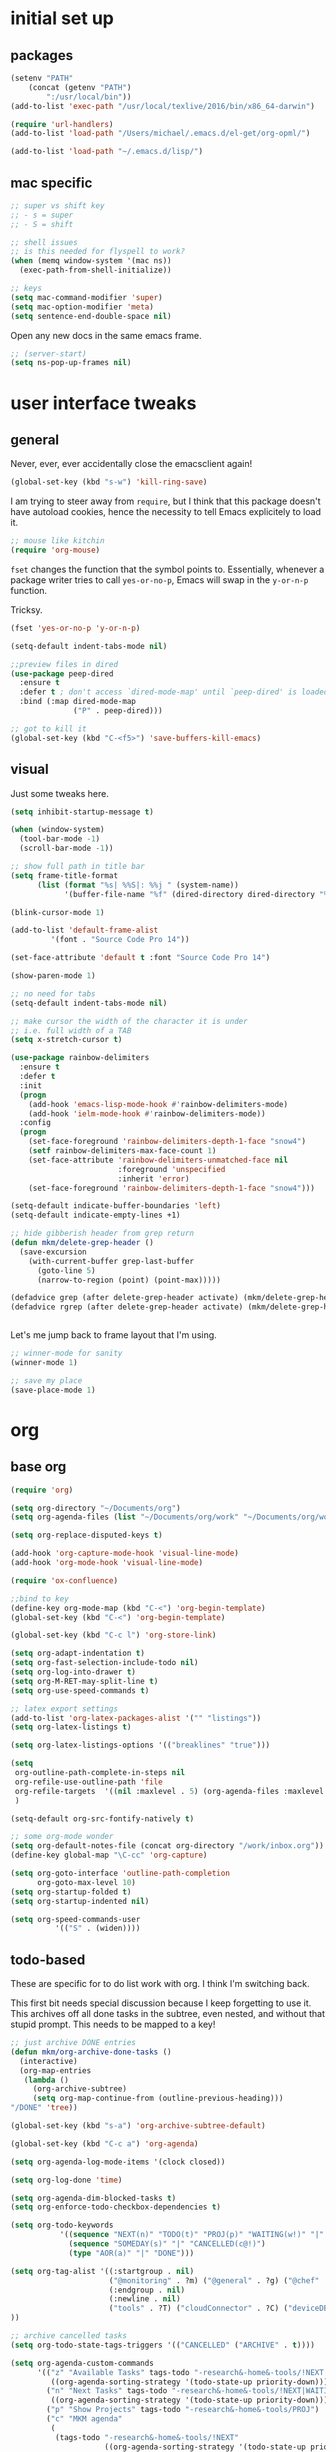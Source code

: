 #+STARTUP: overview
* initial set up
** packages

#+BEGIN_SRC emacs-lisp
(setenv "PATH"
	(concat (getenv "PATH")
		":/usr/local/bin"))
(add-to-list 'exec-path "/usr/local/texlive/2016/bin/x86_64-darwin")

(require 'url-handlers)
(add-to-list 'load-path "/Users/michael/.emacs.d/el-get/org-opml/")

(add-to-list 'load-path "~/.emacs.d/lisp/")
#+END_SRC

** mac specific
#+BEGIN_SRC emacs-lisp
;; super vs shift key
;; - s = super
;; - S = shift

;; shell issues
;; is this needed for flyspell to work?
(when (memq window-system '(mac ns))
  (exec-path-from-shell-initialize))

;; keys
(setq mac-command-modifier 'super)
(setq mac-option-modifier 'meta)
(setq sentence-end-double-space nil)

#+END_SRC

Open any new docs in the same emacs frame.

#+BEGIN_SRC emacs-lisp
;; (server-start)
(setq ns-pop-up-frames nil)
#+END_SRC

* user interface tweaks
** general

Never, ever, ever accidentally close the emacsclient again!

#+BEGIN_SRC emacs-lisp
(global-set-key (kbd "s-w") 'kill-ring-save)
#+END_SRC

I am trying to steer away from =require=, but I think that this package doesn't have autoload cookies, hence the necessity to tell Emacs explicitely to load it.

#+BEGIN_SRC emacs-lisp
;; mouse like kitchin
(require 'org-mouse)
#+END_SRC

=fset= changes the function that the symbol points to. Essentially, whenever a package writer tries to call =yes-or-no-p=, Emacs will swap in the =y-or-n-p= function.

Tricksy.

#+BEGIN_SRC emacs-lisp
(fset 'yes-or-no-p 'y-or-n-p)

(setq-default indent-tabs-mode nil)

;;preview files in dired
(use-package peep-dired
  :ensure t
  :defer t ; don't access `dired-mode-map' until `peep-dired' is loaded
  :bind (:map dired-mode-map
              ("P" . peep-dired)))

;; got to kill it
(global-set-key (kbd "C-<f5>") 'save-buffers-kill-emacs)
#+END_SRC

** visual

Just some tweaks here.

#+BEGIN_SRC emacs-lisp
(setq inhibit-startup-message t)

(when (window-system)
  (tool-bar-mode -1)
  (scroll-bar-mode -1))

;; show full path in title bar
(setq frame-title-format
      (list (format "%s| %%S|: %%j " (system-name))
            '(buffer-file-name "%f" (dired-directory dired-directory "%b"))))

(blink-cursor-mode 1)

(add-to-list 'default-frame-alist
	     '(font . "Source Code Pro 14"))

(set-face-attribute 'default t :font "Source Code Pro 14")

(show-paren-mode 1)

;; no need for tabs
(setq-default indent-tabs-mode nil)

;; make cursor the width of the character it is under
;; i.e. full width of a TAB
(setq x-stretch-cursor t)

(use-package rainbow-delimiters
  :ensure t
  :defer t
  :init
  (progn
    (add-hook 'emacs-lisp-mode-hook #'rainbow-delimiters-mode)
    (add-hook 'ielm-mode-hook #'rainbow-delimiters-mode))
  :config
  (progn
    (set-face-foreground 'rainbow-delimiters-depth-1-face "snow4")
    (setf rainbow-delimiters-max-face-count 1)
    (set-face-attribute 'rainbow-delimiters-unmatched-face nil
                        :foreground 'unspecified
                        :inherit 'error)
    (set-face-foreground 'rainbow-delimiters-depth-1-face "snow4")))

(setq-default indicate-buffer-boundaries 'left)
(setq-default indicate-empty-lines +1)

;; hide gibberish header from grep return
(defun mkm/delete-grep-header ()
  (save-excursion
    (with-current-buffer grep-last-buffer
      (goto-line 5)
      (narrow-to-region (point) (point-max)))))

(defadvice grep (after delete-grep-header activate) (mkm/delete-grep-header))
(defadvice rgrep (after delete-grep-header activate) (mkm/delete-grep-header))


#+END_SRC

Let's me jump back to frame layout that I'm using. 
#+BEGIN_SRC emacs-lisp
;; winner-mode for sanity
(winner-mode 1)

;; save my place
(save-place-mode 1)
#+END_SRC

* org
** base org

#+BEGIN_SRC emacs-lisp
(require 'org)

(setq org-directory "~/Documents/org")
(setq org-agenda-files (list "~/Documents/org/work" "~/Documents/org/work/projects"))

(setq org-replace-disputed-keys t)

(add-hook 'org-capture-mode-hook 'visual-line-mode)
(add-hook 'org-mode-hook 'visual-line-mode)

(require 'ox-confluence)

;;bind to key
(define-key org-mode-map (kbd "C-<") 'org-begin-template)
(global-set-key (kbd "C-<") 'org-begin-template)

(global-set-key (kbd "C-c l") 'org-store-link)

(setq org-adapt-indentation t)
(setq org-fast-selection-include-todo nil)
(setq org-log-into-drawer t)
(setq org-M-RET-may-split-line t)
(setq org-use-speed-commands t)

;; latex export settings
(add-to-list 'org-latex-packages-alist '("" "listings"))
(setq org-latex-listings t)

(setq org-latex-listings-options '(("breaklines" "true")))

(setq
 org-outline-path-complete-in-steps nil
 org-refile-use-outline-path 'file
 org-refile-targets  '((nil :maxlevel . 5) (org-agenda-files :maxlevel . 5))
 )

(setq-default org-src-fontify-natively t)

;; some org-mode wonder
(setq org-default-notes-file (concat org-directory "/work/inbox.org"))
(define-key global-map "\C-cc" 'org-capture)

(setq org-goto-interface 'outline-path-completion
      org-goto-max-level 10)
(setq org-startup-folded t)
(setq org-startup-indented nil)

(setq org-speed-commands-user
          '(("S" . (widen))))

#+END_SRC

** todo-based
These are specific for to do list work with org. I think I'm switching back.

This first bit needs special discussion because I keep forgetting to use it. This archives off all done tasks in the subtree, even nested, and without that stupid prompt. This needs to be mapped to a key!

#+BEGIN_SRC emacs-lisp
;; just archive DONE entries
(defun mkm/org-archive-done-tasks ()
  (interactive)
  (org-map-entries
   (lambda ()
     (org-archive-subtree)
     (setq org-map-continue-from (outline-previous-heading)))
"/DONE" 'tree))

(global-set-key (kbd "s-a") 'org-archive-subtree-default)
#+END_SRC

#+BEGIN_SRC emacs-lisp
(global-set-key (kbd "C-c a") 'org-agenda)

(setq org-agenda-log-mode-items '(clock closed))

(setq org-log-done 'time)

(setq org-agenda-dim-blocked-tasks t)
(setq org-enforce-todo-checkbox-dependencies t)

(setq org-todo-keywords
           '((sequence "NEXT(n)" "TODO(t)" "PROJ(p)" "WAITING(w!)" "|" "DONE(d!)")
             (sequence "SOMEDAY(s)" "|" "CANCELLED(c@!)")
             (type "AOR(a)" "|" "DONE")))

(setq org-tag-alist '((:startgroup . nil)
                      ("@monitoring" . ?m) ("@general" . ?g) ("@chef" . ?c) ("@sysops" . ?s)
                      (:endgroup . nil)
                      (:newline . nil)
                      ("tools" . ?T) ("cloudConnector" . ?C) ("deviceDB" . ?D) 
))

;; archive cancelled tasks
(setq org-todo-state-tags-triggers '(("CANCELLED" ("ARCHIVE" . t))))

(setq org-agenda-custom-commands
      '(("z" "Available Tasks" tags-todo "-research&-home&-tools/!NEXT|TODO"
         ((org-agenda-sorting-strategy '(todo-state-up priority-down))))
        ("n" "Next Tasks" tags-todo "-research&-home&-tools/!NEXT|WAITING"
         ((org-agenda-sorting-strategy '(todo-state-up priority-down))))
        ("p" "Show Projects" tags-todo "-research&-home&-tools/PROJ")
        ("c" "MKM agenda"
         (
          (tags-todo "-research&-home&-tools/!NEXT"
                     ((org-agenda-sorting-strategy '(todo-state-up priority-down))
                      (org-agenda-overriding-header "Today's Tasks:")))
          (agenda "")
          (tags-todo "-research&-home&-tools/PROJ"
                     ((org-agenda-overriding-header "Projects:")))
          (tags-todo "-research&-home&-tools/!WAITING"
                     ((org-agenda-sorting-strategy '(todo-state-up priority-down))
                      (org-agenda-overriding-header "Waiting Tasks:")))
          (tags-todo "-research&-home&-tools/!TODO|WAITING"
                     ((org-agenda-sorting-strategy '(todo-state-up priority-down))
                      (org-agenda-overriding-header "Task Pool:")))
          (tags-todo "-research&-home&-tools&+{^p_.*}&+LEVEL=2/SOMEDAY"
                     ((org-agenda-overriding-header "Projects (Someday):")))
          ))))


#+END_SRC

** capture templates
I use these more than any other org feature. I think it needs to be pruned a bit.

#+BEGIN_SRC emacs-lisp
;; ;; my own templates -- screw automation!
(setq org-capture-templates
      '(
	("j" "Journal Entry"
	 entry (file+datetree "~/Documents/org/work/journal.org")
	 "* %?\n\n\n%i\n"
	 :empty-lines 1
	 )
	("p" "Personal Entry"
	 entry (file+datetree "~/Documents/org/personal/personal.org")
	 "* %?\n\n\n%i\n"
	 :empty-lines 1
	 )
	("h" "Home Entry"
	 entry (file+datetree "~/Documents/org/personal/home.org")
	 "* %?\n\n\n%i\n"
	 :empty-lines 1
	 )
	("i" "inbox - Home" entry
	 (file+headline "~/Documents/org/personal/todo.org" "INBOX")
	 "* TODO %?")
        ("l" "A link, for reading later."
         entry (file+headline "~/Documents/org/work/inbox.org" "Reading List")
         "** %:description\n%u : %:link\n\n%i"
         :empty-lines 1)
	("f" "Fiction Entry"
	 entry (file+datetree "~/Documents/org/fiction/fiction.org")
	 "* %?\n\n\n%i\n"
	 :empty-lines 1
	 )
	("e" "Emacs"
	 entry (file "~/Documents/org/work/notes/emacs.org")
	 "* %?\n%i\n\n")
	("x" "Linux Entry"
	 entry (file+olp "~/Documents/org/work/notes/linux.org" "General")
	 "* %?\n%i\n\n")
	("c" "Chef"
	 entry (file+headline "~/Documents/org/work/notes/chef.org" "Notes")
	 "** %?")
	("E" "E" entry
	 (file+headline"~/Documents/org/personal/eros.org" "Notes")
	 "* %?\n\n\n%i\n"
	 :empty-lines 1)
	("t" "Todo" entry
	 (file+headline "~/Documents/org/work/work.org" "AOR INBOX")
	 "* TODO %?")
        ("d" "Diary" entry (file+datetree "~/Documents/org/work/diary.org")
         "* %?\n%U\n" :clock-in t :clock-resume t)
	))
#+END_SRC

** drag and drop
This from John Kitchin. Works well, when I remember to use it.

#+BEGIN_SRC emacs-lisp
;; drag and drop!
;; from http://kitchingroup.cheme.cmu.edu/blog/2015/07/10/Drag-images-and-files-onto-org-mode-and-insert-a-link-to-them/#disqus_thread

(defun my-dnd-func (event)
  (interactive "e")
  (goto-char (nth 1 (event-start event)))
  (x-focus-frame nil)
  (let* ((payload (car (last event)))
         (type (car payload))
         (fname (cadr payload))
         (img-regexp "\\(png\\|jp[e]?g\\)\\>"))
    (cond
     ;; insert image link
     ((and  (eq 'drag-n-drop (car event))
            (eq 'file type)
            (string-match img-regexp fname))
      (insert (format "[[%s]]" fname))
      (org-display-inline-images t t))
     ;; insert image link with caption
     ((and  (eq 'C-drag-n-drop (car event))
            (eq 'file type)
            (string-match img-regexp fname))
      (insert "#+ATTR_ORG: :width 300\n")
      (insert (concat  "#+CAPTION: " (read-input "Caption: ") "\n"))
      (insert (format "[[%s]]" fname))
      (org-display-inline-images t t))
     ;; C-drag-n-drop to open a file
     ((and  (eq 'C-drag-n-drop (car event))
            (eq 'file type))
      (find-file fname))
     ((and (eq 'M-drag-n-drop (car event))
           (eq 'file type))
      (insert (format "[[attachfile:%s]]" fname)))
     ;; regular drag and drop on file
     ((eq 'file type)
      (insert (format "[[%s]]\n" fname)))
     (t
      (error "I am not equipped for dnd on %s" payload)))))


(define-key org-mode-map (kbd "<drag-n-drop>") 'my-dnd-func)
(define-key org-mode-map (kbd "<C-drag-n-drop>") 'my-dnd-func)
(define-key org-mode-map (kbd "<M-drag-n-drop>") 'my-dnd-func)
#+END_SRC

* flyspell
This screws me up enough to merit its own section.

#+BEGIN_SRC emacs-lisp
(use-package ispell
  :defer 15
  :config
  (progn
    (cond
     ((executable-find "aspell")
      (setq ispell-program-name "aspell")
      (setq ispell-extra-args   '("--sug-mode=ultra"
                                  "--lang=en_US")))
     ((executable-find "hunspell")
      (setq ispell-program-name "hunspell")
      (setq ispell-extra-args   '("-d en_US"))))

    ;; Save a new word to personal dictionary without asking
    (setq ispell-silently-savep t)

    (use-package flyspell
      :diminish flyspell-mode
      :init
      (progn
        (setq flyspell-use-meta-tab nil)
        ;; Binding for `flyspell-auto-correct-previous-word'
        (setq flyspell-auto-correct-binding (kbd "C-S-j")))
      :config
      (progn
        ;; Stop flyspell overriding other key bindings
        (define-key flyspell-mode-map (kbd "C-,") nil)
        (define-key flyspell-mode-map (kbd "C-.") nil)
        (global-set-key (kbd "<f12>") 'flyspell-mode))

        (add-hook 'prog-mode-hook #'flyspell-prog-mode)
        (with-eval-after-load 'auto-complete
          (ac-flyspell-workaround))
        ;; https://github.com/larstvei/dot-emacs#flyspell
        ;;(add-hook 'text-mode-hook #'turn-on-flyspell)
        ;;(add-hook 'org-mode-hook  #'turn-on-flyspell)

        ;; Flyspell signals an error if there is no spell-checking tool is
        ;; installed. We can advice `turn-on-flyspell' and `flyspell-prog-mode'
        ;; to try to enable flyspell only if a spell-checking tool is available.
        (defun modi/ispell-not-avail-p (&rest args)
          "Return `nil' if `ispell-program-name' is available; `t' otherwise."
          (not (executable-find ispell-program-name)))
        (advice-add 'turn-on-flyspell   :before-until #'modi/ispell-not-avail-p)
        (advice-add 'flyspell-prog-mode :before-until #'modi/ispell-not-avail-p))))

(provide 'setup-spell)
#+END_SRC
* themes
** github-modern mods

My current choice, but needs some tweaking

#+BEGIN_SRC emacs-lisp
(setq github-override-colors-alist
      '(("github-selection" . "#ffc04c")))
#+END_SRC

** scaffolding

I was a *bit* confused by the use of intern. Explanation: when you get the string from the minibuffer, it's just a string, not pointing to anything. By interning it, you get the symbol to which it points, which you then pass back as the output of the interactive macro into the function argument.

And the use of mapcar is to loop over all of the custom-enabled themes, disabling them. Remember, you have to use the =#= notation to clue the emacs compiler into the fact that "disable-theme" is a function (and should be checked for existence) and not just a string.

#+BEGIN_SRC emacs-lisp
(defun load-only-theme ()
  "Disable all themes and then load a single theme interactively."
  (interactive)
  (while custom-enabled-themes
    (disable-theme (car custom-enabled-themes)))
  (call-interactively 'load-theme))

(global-set-key (kbd "C-<f12>") 'switch-theme)

(defun switch-theme (theme)
  ;; This interactive call is taken from `load-theme'
  (interactive
   (list
    (intern (completing-read "Load custom theme: "
                             (mapcar 'symbol-name
                                     (custom-available-themes))))))
  (mapcar #'disable-theme custom-enabled-themes)
  (load-theme theme t))

;; disabled Saturday, May 19, 2018
;; (use-package apropospriate-theme
;;   :ensure t
;;   :init
;;   (custom-set-faces
;;    '(org-level-1 ((t :height 1.0 )))
;;    '(org-level-2 ((t :height 1.0 )))
;;    '(org-level-3 ((t :height 1.0 )))
;;    )
;;   :config 
;;   (load-theme 'apropospriate-light t)
;;   )

;; some stuff I'm trying mkm Friday, May 18, 2018)
;; (use-package color-theme
;;  :ensure t)
#+END_SRC

** specific themes
zenburn is ok for now, but I prefer a lighter theme. Should I switch back to Leuven?

Ok, switching to Leuven for a bit. Ugh, changed my mind. Now trying "minimal light". Ok, flatui. I promise to stop now. Maybe github-modern?

Ok, back to zenburn, with a tweak to see if I can set and reuse my:theme from this location in init.

I was using zenburn, now sanityinc-tomorrow-eighties

;; sanityinc-tomorrow-eighties

#+BEGIN_SRC emacs-lisp
;; (use-package zenburn-theme
;;   :ensure t
;;   :config (load-theme 'zenburn t))

(defvar my:theme 'sanityinc-tomorrow-night)
;; (defvar my:theme 'sanityinc-tomorrow-eighties)
;; (defvar my:theme 'zenburn)
#+END_SRC

** fix for loading as a daemon

When running as a daemon, some themes don't seem to want to load when restarting. Hopefully the following will help:

#+BEGIN_SRC emacs-lisp
;; theme

;; need to set my theme wherever I set the main theme
;; (defvar my:theme 'github-modern)
(defvar my:theme-window-loaded nil)
(defvar my:theme-terminal-loaded nil)

(if (daemonp)
    (add-hook 'after-make-frame-functions(lambda (frame)
                       (select-frame frame)
                       (if (window-system frame)
                           (unless my:theme-window-loaded
                             (if my:theme-terminal-loaded
                                 (enable-theme my:theme)
                               (load-theme my:theme t))
                             (setq my:theme-window-loaded t))
                         (unless my:theme-terminal-loaded
                           (if my:theme-window-loaded
                               (enable-theme my:theme)
                             (load-theme my:theme t))
                           (setq my:theme-terminal-loaded t)))))

  (progn
    (load-theme my:theme t)
    (if (display-graphic-p)
        (setq my:theme-window-loaded t)
      (setq my:theme-terminal-loaded t))))
#+END_SRC


** list of possibilities
;; light
- flatui is nice and what I'm trying
- minimal-light: so far, this is rocking it! -- eh, maybe not
- material-light : just icky. All the oversized crap from Leuven, with some funky color choices
- (load-theme 'tao-yang t): not enough contrast
- (load-theme 'sanityinc-tomorrow-day t): ;; too Xmas

;; (load-theme 'soft-stone t)
;; (load-theme 'twilight-bright t)

;; not loving the dark background on l1
;; (load-theme 'leuven t)

;; gruvbox has too garish brights
;; (load-theme 'gruvbox t)
;; (load-theme 'monokai t)

* highlight-indentation

#+BEGIN_SRC emacs-lisp
(require 'highlight-indentation)

(defun mkm/show-lines ()
  "Toggle `highlight-indentation-mode and `highlight-indentation-current-column-mode."
  (interactive)
  (highlight-indentation-mode)
  (highlight-indentation-current-column-mode))

(global-set-key (kbd "<f10>") 'highlight-indentation-current-column-mode)
(global-set-key (kbd "<f11>") 'highlight-indentation-mode)
#+END_SRC

* ivy

First, a tweak to selection. I'm not too hip on what ivy is doing here with the multip matches, but this gets me so I can read stuff again in the minibuffer. Currently, this is commented out, as I'm experimenting with themes -- again :(

#+BEGIN_SRC emacs-lisp
;; (custom-set-faces
;;  '(ivy-minibuffer-match-face-1 ((t (:background "#D3D3E3"))))
;;  '(ivy-minibuffer-match-face-2 ((t (:background "#f2f3d3"))))
;;  '(ivy-minibuffer-match-face-3 ((t (:background "#f2f3d3"))))
;;  '(ivy-minibuffer-match-face-4 ((t (:background "#f2f3d3"))))
;;  '(ivy-highlight-face ((t (:background "#f2f3d3"))))
;;  '(ivy-current-match ((t (:background "#b3ffb3")))))
#+END_SRC

* projectile

#+BEGIN_SRC emacs-lisp
(use-package projectile
  :ensure t
  :config
  (projectile-global-mode)
  (setq projectile-enable-caching t)
  (setq projectile-completion-system 'ivy)
  (setq projectile-mode-line
        '(:eval (format " [%s]" (projectile-project-name))))
  :bind (("C-c p" . projectile-command-map)
         :map projectile-mode-map
         ("s-d" . projectile-find-dir)
         ("s-f" . projectile-find-file)
         ("s-g" . projectile-grep))
  )

(use-package counsel-projectile
  :ensure t
  :config
  (counsel-projectile-mode))

(add-to-list 'projectile-globally-ignored-directories ".kitchen")

;; super key
;; (define-key global-map [?\s-d] 'projectile-find-dir)
;; (define-key global-map [?\s-f] 'projectile-find-file)
;; (define-key global-map [?\s-g] 'projectile-grep)

;; note: for iterm2, set alt to esc+

#+END_SRC

* ibuffer

#+BEGIN_SRC emacs-lisp
(global-set-key (kbd "C-x C-b") 'ibuffer)

(setq ibuffer-saved-filter-groups
      '(("default"
         ("tramp" (or
                   (name . "^\\*tramp.*")
                   (filename . "^/sudo.*")
                   (filename . "^/ssh.*")))
         ("markdown" (name . ".*\\.md"))
         ("dired" (mode . dired-mode))
         ("yaml" (or
                  (name . ".*\\.yml")
                  (name . ".*\\.yaml")))
         ("org" (name . "^.*org$"))
         ("web" (or (mode . web-mode) (mode . js2-mode)))
         ("shell" (or
                   (mode . eshell-mode)
                   (mode . shell-mode)
                   (name . ".*\\.sh")))
         ("programming" (or
                         (mode . python-mode)
                         (mode . c++-mode)
                         (mode . perl-mode)
                         (mode . ruby-mode)
                         (name . ".*\\.ps1")))
         ("emacs" (or
                   (name . "^\\*scratch\\*$")
                   (name . "^\\*Messages\\*$")
                   (name . "^\\*Help\\*$")
                   (name . ".*\\.el$")))
         ("magit" (or
                   (name . "^*magit.*:.*")))
         ("chef" (or
                  (name . ".*\\.erb")
                  (name . ".*\\.yml")))
         )))

(add-hook 'ibuffer-mode-hook
	  '(lambda ()
             (ibuffer-auto-mode 1)
             (ibuffer-switch-to-saved-filter-groups "default")))

;; Don't show filter groups if there are no buffers in that group
(setq ibuffer-show-empty-filter-groups nil)

;; Don't ask for confirmation to delete marked buffers
(setq ibuffer-expert t)

;; nearly all of this is the default layout
(setq ibuffer-formats 
      '((mark modified read-only " "
              (name 45 45 :left :elide) ; change: 30s were originally 18s
              " "
              (size 9 -1 :right)
              " "
              (mode 16 16 :left :elide)
              " " filename-and-process)
        (mark " "
              (name 16 -1)
              " " filename)))
#+END_SRC

* markdown

#+BEGIN_SRC emacs-lisp
(use-package markdown-mode
  :ensure t
  :commands (markdown-mode gfm-mode)
  :mode (("README\\.md\\'" . gfm-mode)
         ("\\.md\\'" . markdown-mode)
         ("\\.markdown\\'" . markdown-mode))
  :init (setq markdown-command "multimarkdown"))

(setq markdown-enable-wiki-links nil)
(setq markdown-hide-urls t)
(setq markdown-list-indent-width 4)

(setq markdown-open-command "~/bin/mark")
(setq markdown-indent-on-enter t)
(setq markdown-gfm-uppercase-checkbox t)
#+END_SRC

* git

#+BEGIN_SRC emacs-lisp
(use-package git-gutter+
  :ensure t
  :init (global-git-gutter+-mode)
  :diminish (git-gutter+-mode)
  :config
  (global-set-key (kbd "C-S-s") 'swiper)
  :bind (("C-x G" . git-gutter+-mode)
         ("C-x ." . git-gutter+-show-hunk-inline-at-point)
         :map git-gutter+-mode-map
         ("C-x C-n" . git-gutter+-next-hunk)
         ("C-x C-p" . git-gutter+-previous-hunk)))

;; mkm: turn back on for magit?
(use-package git-gutter+
  :ensure t
  :init (global-git-gutter+-mode)
  :diminish (git-gutter+-mode))

(global-set-key (kbd "C-x g") 'magit-status)
(global-set-key (kbd "C-x M-g") 'magit-dispatch-popup)
#+END_SRC

* indentation settings

#+BEGIN_SRC emacs-lisp
(require 'indent-tools)
(global-set-key (kbd "C-c >") 'mkm-indent-tools-hydra/body)

(require 'yafolding)

(defhydra mkm-indent-tools-hydra (:color red :hint nil)
  "
 ^Indent^         | ^Navigation^        | ^Actions^
------------------+---------------------+-----------
 _>_ indent       | _j_ v               | _i_ imenu
 _<_ de-indent    | _k_ ʌ               | _C_ Copy…
 _L_ end of level | _n_ next sibling    | _c_ comment
 _E_ end of fn    | _p_ previous sibling| _U_ uncomment (paragraph)
 _P_ paragraph    | _u_ up parent       | _f_ fold
 _SPC_ space      | _d_ down child      | _F_ fold all level
 ___ undo         | _e_ end of tree     | _q_ quit
"

  (">" indent-tools-indent)
  ("<" indent-tools-demote)
  ("E" indent-tools-indent-end-of-defun)
  ("c" indent-tools-comment)
  ("U" indent-tools-uncomment)
  ("P" indent-tools-indent-paragraph)
  ("L" indent-tools-indent-end-of-level)
  ("K" indent-tools-kill-tree)
  ("C" indent-tools-copy-hydra/body :color blue)
  ("s" indent-tools-select)
  ("e" indent-tools-goto-end-of-tree)
  ("u" indent-tools-goto-parent)
  ("d" indent-tools-goto-child)
  ("S" indent-tools-select-end-of-tree)
  ("n" indent-tools-goto-next-sibling)
  ("p" indent-tools-goto-previous-sibling)
  ("i" helm-imenu)
  ("j" forward-line)
  ("k" previous-line)
  ("SPC" indent-tools-indent-space)
  ("_" undo-tree-undo)
  ("l" recenter-top-bottom)
  ("f" yafolding-toggle-element)
  ("F" yafolding-toggle-all)
  ("q" nil)
  )
#+END_SRC

* Howard Abrams settings
** main

#+BEGIN_SRC emacs-lisp
;;;;;;;;;;;;;;;;;;;;;;;;;;;;;;;;;;;;;;;;;;;;;;;;;;;;;;;;;;;;;;;;;;;;;;;;;;;;
;; Howard Abrams settings                                                 ;;
;;;;;;;;;;;;;;;;;;;;;;;;;;;;;;;;;;;;;;;;;;;;;;;;;;;;;;;;;;;;;;;;;;;;;;;;;;;;

(setq initial-scratch-message "")
(setq visible-bell t)

(when (window-system)
  (tool-bar-mode 0)               ;; Toolbars were only cool with XEmacs
  (when (fboundp 'horizontal-scroll-bar-mode)
    (horizontal-scroll-bar-mode -1))
  (scroll-bar-mode -1))           ;; Scrollbars waste screen estate
#+END_SRC

** window movement

This is the awesome stuff. Let's you move split windows using the arrow keys. It would be nice to be able to switch to a different window and start sizing from there . . . 

#+BEGIN_SRC emacs-lisp
(use-package hydra
  :ensure t
  :config
  (hydra-add-font-lock))

;; for hydra, below
(require 'windmove)

(defun hydra-move-splitter-left (arg)
  "Move window splitter left."
  (interactive "p")
  (if (let ((windmove-wrap-around))
        (windmove-find-other-window 'right))
      (shrink-window-horizontally arg)
    (enlarge-window-horizontally arg)))

(defun hydra-move-splitter-right (arg)
  "Move window splitter right."
  (interactive "p")
  (if (let ((windmove-wrap-around))
        (windmove-find-other-window 'right))
      (enlarge-window-horizontally arg)
    (shrink-window-horizontally arg)))

(defun hydra-move-splitter-up (arg)
  "Move window splitter up."
  (interactive "p")
  (if (let ((windmove-wrap-around))
        (windmove-find-other-window 'up))
      (enlarge-window arg)
    (shrink-window arg)))

(defun hydra-move-splitter-down (arg)
  "Move window splitter down."
  (interactive "p")
  (if (let ((windmove-wrap-around))
        (windmove-find-other-window 'up))
      (shrink-window arg)
    (enlarge-window arg)))

(defhydra hydra-splitter (global-map "<f9>")
  "splitter"
  ("<left>" hydra-move-splitter-left)
  ("<down>" hydra-move-splitter-down)
  ("<up>" hydra-move-splitter-up)
  ("<right>" hydra-move-splitter-right))
#+END_SRC


** which key

#+BEGIN_SRC emacs-lisp
(use-package which-key
  :ensure t
  :defer 10
  :diminish which-key-mode
  :config

  ;; Replacements for how KEY is replaced when which-key displays
  ;;   KEY → FUNCTION
  ;; Eg: After "C-c", display "right → winner-redo" as "▶ → winner-redo"
  (setq which-key-replacement-alist
        '((("<\\([[:alnum:]-]+\\)>") . ("\\1"))
          (("left")                  . ("◀"))
          (("right")                 . ("▶"))
          (("up")                    . ("▲"))
          (("down")                  . ("▼"))
          (("delete")                . ("DEL")) ; delete key
          (("\\`DEL\\'")             . ("BS")) ; backspace key
          (("next")                  . ("PgDn"))
          (("prior")                 . ("PgUp")))

        ;; List of "special" keys for which a KEY is displayed as just
        ;; K but with "inverted video" face... not sure I like this.
        which-key-special-keys '("RET" "DEL" ; delete key

                                 "ESC" "BS" ; backspace key
                                 "SPC" "TAB")

        ;; Replacements for how part or whole of FUNCTION is replaced:
        which-key-description-replacement-alist
        '(("Prefix Command" . "prefix")
          ("\\`calc-"       . "") ; Hide "calc-" prefixes when listing M-x calc keys
          ("/body\\'"       . "") ; Remove display the "/body" portion of hydra fn names
          ("\\`projectile-" . "𝓟/")
          ("\\`hydra-"      . "+𝐇/")
          ("\\`org-babel-"  . "ob/"))

        ;; Underlines commands to emphasize some functions:
        which-key-highlighted-command-list
        '(("\\`hydra-" . which-key-group-description-face)
          "\\(rectangle-\\)\\|\\(-rectangle\\)")

        which-key-allow-multiple-replacements t)

  ;; Change what string to display for a given *complete* key binding
  ;; Eg: After "C-x", display "8 → +unicode" instead of "8 → +prefix"
  (which-key-add-key-based-replacements
    "C-x 8"   "unicode"
    "C-c T"   "toggles-"
    "C-c p s" "projectile-search"
    "C-c p 4" "projectile-other-buffer-"
    "C-x a"   "abbrev/expand"
    "C-x r"   "rect/reg"
    "C-c /"   "engine-mode-map"
    "C-c C-v" "org-babel")

  (which-key-mode 1))
#+END_SRC

* misc language settings

** yaml

#+BEGIN_SRC emacs-lisp
(use-package yaml-mode
  :ensure t
  :defer t
  :config
  (add-hook 'yaml-mode-hook
            (lambda ()
              (setq-local paragraph-separate ".*>-$\\|[   ]*$")
              (setq-local paragraph-start paragraph-separate))))

#+END_SRC


** json

#+BEGIN_SRC emacs-lisp
(use-package json-mode
  :ensure t
  :defer t
  :config
  (progn
    (setf json-reformat:pretty-string? t
          json-reformat:indent-width 2)
    (define-key json-mode-map (kbd "M-q")
      (lambda ()
        (interactive)
        (if (region-active-p)
            (call-interactively #'json-reformat-region)
          (json-reformat-region (point-min) (point-max)))))))
#+END_SRC

** python

#+BEGIN_SRC emacs-lisp
;; mkm Sunday, August 12, 2018
;; this should be resolved in my current emacs
;; remove if this is true

;; ;; to fix python
;; (with-eval-after-load 'python
;;   (defun python-shell-completion-native-try ()
;;     "Return non-nil if can trigger native completion."
;;     (let ((python-shell-completion-native-enable t)
;;           (python-shell-completion-native-output-timeout
;;            python-shell-completion-native-try-output-timeout))
;;       (python-shell-completion-native-get-completions
;;        (get-buffer-process (current-buffer))
;;        nil "_"))))
#+END_SRC

* babel

#+BEGIN_SRC emacs-lisp
(setq org-src-preserve-indentation nil 
      org-edit-src-content-indentation 0)

(org-babel-do-load-languages
 'org-babel-load-languages
 '((emacs-lisp . t)
   (ruby . t)
   (shell . t)
   (python . t)
   (ruby . t)))
#+END_SRC

* unfactored
#+BEGIN_SRC emacs-lisp
(require 're-builder)
(setq reb-re-syntax 'string)

(setq neo-smart-open t)


;;;;;;;;;;;;;;;;;;;;;;;;;;;;;;;;;;;;;;;;;;;;;;;;;;;;;;;;;;;;;;;;;;;;;;;;;;;;
;; editing                                                                ;;
;;;;;;;;;;;;;;;;;;;;;;;;;;;;;;;;;;;;;;;;;;;;;;;;;;;;;;;;;;;;;;;;;;;;;;;;;;;;

(use-package dired-filter
  :ensure t)

(define-key dired-mode-map (kbd "/") dired-filter-map)

;; rename function from Steve Yegge
(defun rename-this-buffer-and-file ()
  "Renames current buffer and file it is visiting."
  (interactive)
  (let ((name (buffer-name))
        (filename (buffer-file-name)))
    (if (not (and filename (file-exists-p filename)))
        (error "Buffer '%s' is not visiting a file!" name)
      (let ((new-name (read-file-name "New name: " filename)))
        (cond ((get-buffer new-name)
               (error "A buffer named '%s' already exists!" new-name))
              (t
               (rename-file filename new-name 1)
               (rename-buffer new-name)
               (set-visited-file-name new-name)
               (set-buffer-modified-p nil)
               (message "File '%s' successfully renamed to '%s'" name (file-name-nondirectory new-name))))))))

(global-set-key (kbd "C-c r") 'rename-this-buffer-and-file)

(defun mkm/fix-title()
  (interactive)
  (insert (replace-regexp-in-string " " "" (upcase-initials (org-entry-get nil "ITEM")))))

(global-set-key (kbd "C-c t") 'mkm/fix-title)
(global-set-key (kbd "C-s-f") 'counsel-ag)


;; no more lost files!
(defvar --backup-directory (concat user-emacs-directory "backups"))
(if (not (file-exists-p --backup-directory))
        (make-directory --backup-directory t))
(setq backup-directory-alist `(("." . ,--backup-directory)))
(setq make-backup-files t               ; backup of a file the first time it is saved.
      backup-by-copying t               ; don't clobber symlinks
      version-control t                 ; version numbers for backup files
      delete-old-versions t             ; delete excess backup files silently
      delete-by-moving-to-trash t
      kept-old-versions 6               ; oldest versions to keep when a new numbered backup is made (default: 2)
      kept-new-versions 9               ; newest versions to keep when a new numbered backup is made (default: 2)
      auto-save-default t               ; auto-save every buffer that visits a file
      auto-save-timeout 20              ; number of seconds idle time before auto-save (default: 30)
      auto-save-interval 200            ; number of keystrokes between auto-saves (default: 300)
      )
;; funky files name

(use-package counsel
  :bind
  (("M-y" . counsel-yank-pop)
   :map ivy-minibuffer-map
   ("M-y" . ivy-next-line)))

(global-set-key [(control x) (control c)]
                (function
                 (lambda () (interactive)
                   (cond ((y-or-n-p "Quit? (save-buffers-kill-terminal) ")
                          (save-buffers-kill-terminal))))))

;; auto-revert mode
;; http://nhoffman.github.io/.emacs.d/#sec-3
(global-auto-revert-mode 1)
(setq auto-revert-verbose t)
(global-set-key (kbd "<f5>") 'revert-buffer)



;; fix for 'ls does not support --dired' message
(setq dired-use-ls-dired nil)

(use-package dired+
  :ensure t
  :diminish dired+-mode)

;; some editing extras
;; disabled Saturday, May 19, 2018
;; (require 'expand-region)
;; (global-set-key (kbd "C-=") 'er/expand-region)
;; (setq whole-line-or-region t)

(eval-after-load "fundamental-mode" '(diminish 'fundamental-mode))

(use-package avy
  :ensure t
  :diminish avy-mode
  :bind (("C-." . avy-goto-char-timer)))

(setq org-startup-with-inline-images t)

;; undo tree!
(use-package undo-tree
  :ensure t
  :diminish undo-tree-mode
  :config
  (bind-keys*
   ("C-z" . undo-tree-undo)
   ("C-S-z" . undo-tree-redo))
  (global-undo-tree-mode 1)
  (setq undo-tree-mode t))

(defun my-diff-buffer-with-file ()
  "Compare the current modified buffer with the saved version."
  (interactive)
  (let ((diff-switches "-u")) ;; unified diff
    (diff-buffer-with-file (current-buffer))))

(global-set-key (kbd "C-z") nil)
(global-set-key (kbd "C-x =") 'my-diff-buffer-with-file)
(global-set-key (kbd "C-x C-=") 'ediff-current-file)

;;(require 'neotree)
;;(global-set-key (kbd "C-`") 'neotree-toggle)

;; mkm make sure savehistory is working as intended
;; disabling so I can try session mode
(desktop-save-mode 1)
(savehist-mode 1)

;; recent files?
(require 'recentf)
(recentf-mode 1)
(global-set-key (kbd "C-x C-r") 'ivy-recentf)

;; let's add dates easier
(require 'calendar)
(defun insdate-insert-current-date (&optional omit-day-of-week-p)
  "Insert today's date using the current locale.
  With a prefix argument, the date is inserted without the day of
  the week."
  (interactive "P*")
  (insert (calendar-date-string (calendar-current-date) nil
                                omit-day-of-week-p)))

(global-set-key "\C-x\M-d" `insdate-insert-current-date)

;; (require 'ace-window)
(use-package ace-window
  :ensure t
  :init
  (setq aw-keys '(?a ?s ?d ?f ?j ?k ?l ?o))
  (global-set-key (kbd "C-x o") 'ace-window)
  :diminish ace-window-mode)

(use-package smooth-scrolling
  :ensure t
  :config (setq smooth-scroll-margin 2)
  :init (smooth-scrolling-mode 1))
(setq mouse-wheel-scroll-amount '(1 ((shift) .1) ((control) . nil)))
(setq mouse-wheel-progressive-speed nil)

;;;;;;;;;;;;;;;;;;;;;;;;;;;;;;;;;;;;;;;;;;;;;;;;;;;;;;;;;;;;;;;;;;;;;;;;;;;;
;; tramp                                                                  ;;
;;;;;;;;;;;;;;;;;;;;;;;;;;;;;;;;;;;;;;;;;;;;;;;;;;;;;;;;;;;;;;;;;;;;;;;;;;;;

(setq tramp-default-method "ssh")


;;;;;;;;;;;;;;;;;;;;;;;;;;;;;;;;;;;;;;;;;;;;;;;;;;;;;;;;;;;;;;;;;;;;;;;;;;;;
;; ivy-mode                                                               ;;
;;;;;;;;;;;;;;;;;;;;;;;;;;;;;;;;;;;;;;;;;;;;;;;;;;;;;;;;;;;;;;;;;;;;;;;;;;;;

(use-package ivy
  :ensure t
  :diminish ivy-mode
  :bind
  ("C-c C-r" . ivy-resume)
  :config
  (ivy-mode 1)
  (setq ivy-use-virtual-buffers t)
  (setq ivy-count-format "(%d/%d) ")
  (global-set-key (kbd "C-S-s") 'swiper)
  (global-set-key (kbd "C-S-r") 'swiper)
  (global-set-key (kbd "C-x C-f") 'counsel-find-file)
  (global-set-key (kbd "C-c C-r") 'ivy-resume)
  (global-set-key (kbd "M-x") 'counsel-M-x)
  (global-set-key (kbd "C-h v") 'counsel-describe-variable)
  (global-set-key (kbd "s-i") 'counsel-imenu )
  )

(global-set-key [f6] 'ivy-resume)
(setq magit-completing-read-function 'ivy-completing-read)


;;;;;;;;;;;;;;;;;;;;;;;;;;;;;;;;;;;;;;;;;;;;;;;;;;;;;;;;;;;;;;;;;;;;;;;;;;;;
;; zettelkasten                                                           ;;
;;;;;;;;;;;;;;;;;;;;;;;;;;;;;;;;;;;;;;;;;;;;;;;;;;;;;;;;;;;;;;;;;;;;;;;;;;;;

;; publish zettelkasten
(setq org-publish-project-alist
      '(("zk"
         :base-directory "~/Documents/org/zk/"
         :base-extension "org"
         :publishing-directory "~/Documents/org/my_pub/"
         :makeindex non-nil
         :auto-index t
         :section-numbers nil
         :with-author nil
         :with-date nil
         :auto-sitemap t
         :with-toc nil
         :with-properties t
         :with-title t
         :with-tags t
         :with-date nil
         :with-creator nil
         :with-email nil
         :with-timestamps t
         :html-validation-link nil
         :publishing-function org-html-publish-to-html)))

(defun mkm/fix-title()
  (interactive)
  (insert (replace-regexp-in-string " " "" (upcase-initials (org-entry-get nil "ITEM"))))
  )

(defun mkm/zettel-file-new (x)
  "Create zettel file with name from heading."
  (interactive "sZettel Heading: ")
  (let* (
         (first-char (downcase (substring x nil 1)))
         (rest-str (substring (replace-regexp-in-string " " "" (upcase-initials x )) 1))
         (z (concat (downcase first-char) rest-str)))

    (find-file (concat "~/Documents/org/zk/" z ".md"))
    (insert (concat "# " x "\n\n"))))

(global-set-key (kbd "s-n") 'mkm/zettel-file-new)

(defun mkm/zix-file-new (x)
  "Create zix file with name from heading and zix prefix"
  (interactive "szix Heading: ")
  (let* (
         (first-char (downcase (substring x nil 1)))
         (rest-str (substring (replace-regexp-in-string " " "" (upcase-initials x )) 1))
         (z (concat (downcase first-char) rest-str)))

    (find-file (concat "~/Documents/org/zk/zix_" z ".md"))
    (insert (concat "# " x "\n\n"))))

(global-set-key (kbd "s-N") 'mkm/zix-file-new)

;; use visual-line mode in markdown mode
(defun my-markdown-mode-hook ()
  (visual-line-mode 1)
  (local-set-key (kbd "s-l") 'mkm/link-zk))

(add-hook 'markdown-mode-hook 'my-markdown-mode-hook)

(defun mkm/link-zk ()
  (interactive)
  (ivy-read "ZK File: "
          (directory-files "~/Documents/org/zk" nil "^.*\.md$")
          :action (lambda (file)
                    (save-excursion
                      (with-temp-buffer
                        (insert-file-contents (concat "/Users/michael/Documents/org/zk/" file))
                        (goto-char 1)
                        (setq z (buffer-substring-no-properties 3 (line-end-position))))
                      (insert "[" z "](" file ")")
                      )
                    (end-of-line))))


;;;;;;;;;;;;;;;;;;;;;;;;;;;;;;;;;;;;;;;;;;;;;;;;;;;;;;;;;;;;;;;;;;;;;;;;;;;;
;; ruby                                                                   ;;
;;;;;;;;;;;;;;;;;;;;;;;;;;;;;;;;;;;;;;;;;;;;;;;;;;;;;;;;;;;;;;;;;;;;;;;;;;;;

(add-to-list 'auto-mode-alist
             '("\\.\\(?:cap\\|gemspec\\|irbrc\\|gemrc\\|rake\\|rb\\|ru\\|thor\\)\\'" . ruby-mode))
(add-to-list 'auto-mode-alist
             '("\\(?:Brewfile\\|Capfile\\|Gemfile\\(?:\\.[a-zA-Z0-9._-]+\\)?\\|[rR]akefile\\)\\'" . ruby-mode))



;;;;;;;;;;;;;;;;;;;;;;;;;;;;;;;;;;;;;;;;;;;;;;;;;;;;;;;;;;;;;;;;;;;;;;;;;;;
;; OSX plist workaround
;;;;;;;;;;;;;;;;;;;;;;;;;;;;;;;;;;;;;;;;;;;;;;;;;;;;;;;;;;;;;;;;;;;;;;;;;;;

;; ;; Allow editing of binary .plist files.
(add-to-list 'jka-compr-compression-info-list
             ["\\.plist$"
              "converting text XML to binary plist"
              "plutil"
              ("-convert" "binary1" "-o" "-" "-")
              "converting binary plist to text XML"
              "plutil"
              ("-convert" "xml1" "-o" "-" "-")
              nil nil "bplist"])

;; It is necessary to perform an update!
(jka-compr-update)


(put 'narrow-to-region 'disabled nil)
(put 'dired-find-alternate-file 'disabled nil)
#+END_SRC
